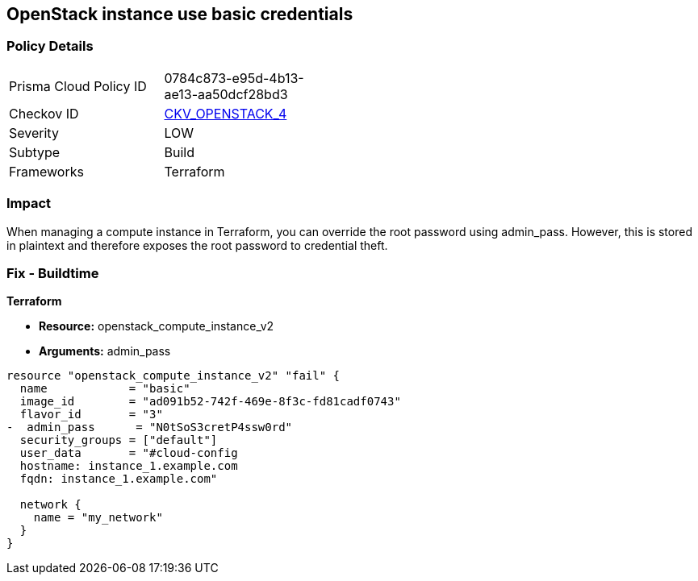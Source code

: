 == OpenStack instance use basic credentials


=== Policy Details 

[width=45%]
[cols="1,1"]
|=== 
|Prisma Cloud Policy ID 
| 0784c873-e95d-4b13-ae13-aa50dcf28bd3

|Checkov ID 
| https://github.com/bridgecrewio/checkov/tree/master/checkov/terraform/checks/resource/openstack/ComputeInstanceAdminPassword.py[CKV_OPENSTACK_4]

|Severity
|LOW

|Subtype
|Build

|Frameworks
|Terraform

|=== 



=== Impact
When managing a compute instance in Terraform, you can override the root password using admin_pass.
However, this is stored in plaintext and therefore exposes the root password to credential theft.

=== Fix - Buildtime


*Terraform* 


* *Resource:* openstack_compute_instance_v2
* *Arguments:* admin_pass

[source,go]
----
resource "openstack_compute_instance_v2" "fail" {
  name            = "basic"
  image_id        = "ad091b52-742f-469e-8f3c-fd81cadf0743"
  flavor_id       = "3"
-  admin_pass      = "N0tSoS3cretP4ssw0rd"
  security_groups = ["default"]
  user_data       = "#cloud-config
  hostname: instance_1.example.com
  fqdn: instance_1.example.com"

  network {
    name = "my_network"
  }
}
----
